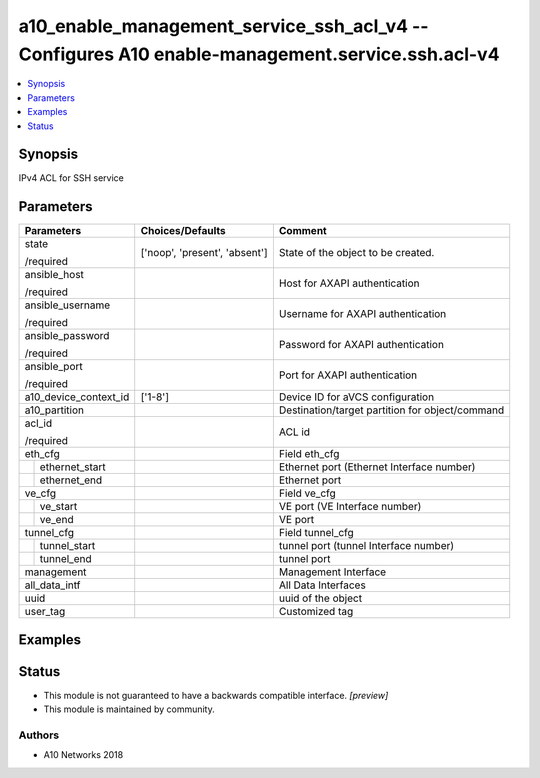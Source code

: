.. _a10_enable_management_service_ssh_acl_v4_module:


a10_enable_management_service_ssh_acl_v4 -- Configures A10 enable-management.service.ssh.acl-v4
===============================================================================================

.. contents::
   :local:
   :depth: 1


Synopsis
--------

IPv4 ACL for SSH service






Parameters
----------

+-----------------------+-------------------------------+-------------------------------------------------+
| Parameters            | Choices/Defaults              | Comment                                         |
|                       |                               |                                                 |
|                       |                               |                                                 |
+=======================+===============================+=================================================+
| state                 | ['noop', 'present', 'absent'] | State of the object to be created.              |
|                       |                               |                                                 |
| /required             |                               |                                                 |
+-----------------------+-------------------------------+-------------------------------------------------+
| ansible_host          |                               | Host for AXAPI authentication                   |
|                       |                               |                                                 |
| /required             |                               |                                                 |
+-----------------------+-------------------------------+-------------------------------------------------+
| ansible_username      |                               | Username for AXAPI authentication               |
|                       |                               |                                                 |
| /required             |                               |                                                 |
+-----------------------+-------------------------------+-------------------------------------------------+
| ansible_password      |                               | Password for AXAPI authentication               |
|                       |                               |                                                 |
| /required             |                               |                                                 |
+-----------------------+-------------------------------+-------------------------------------------------+
| ansible_port          |                               | Port for AXAPI authentication                   |
|                       |                               |                                                 |
| /required             |                               |                                                 |
+-----------------------+-------------------------------+-------------------------------------------------+
| a10_device_context_id | ['1-8']                       | Device ID for aVCS configuration                |
|                       |                               |                                                 |
|                       |                               |                                                 |
+-----------------------+-------------------------------+-------------------------------------------------+
| a10_partition         |                               | Destination/target partition for object/command |
|                       |                               |                                                 |
|                       |                               |                                                 |
+-----------------------+-------------------------------+-------------------------------------------------+
| acl_id                |                               | ACL id                                          |
|                       |                               |                                                 |
| /required             |                               |                                                 |
+-----------------------+-------------------------------+-------------------------------------------------+
| eth_cfg               |                               | Field eth_cfg                                   |
|                       |                               |                                                 |
|                       |                               |                                                 |
+---+-------------------+-------------------------------+-------------------------------------------------+
|   | ethernet_start    |                               | Ethernet port (Ethernet Interface number)       |
|   |                   |                               |                                                 |
|   |                   |                               |                                                 |
+---+-------------------+-------------------------------+-------------------------------------------------+
|   | ethernet_end      |                               | Ethernet port                                   |
|   |                   |                               |                                                 |
|   |                   |                               |                                                 |
+---+-------------------+-------------------------------+-------------------------------------------------+
| ve_cfg                |                               | Field ve_cfg                                    |
|                       |                               |                                                 |
|                       |                               |                                                 |
+---+-------------------+-------------------------------+-------------------------------------------------+
|   | ve_start          |                               | VE port (VE Interface number)                   |
|   |                   |                               |                                                 |
|   |                   |                               |                                                 |
+---+-------------------+-------------------------------+-------------------------------------------------+
|   | ve_end            |                               | VE port                                         |
|   |                   |                               |                                                 |
|   |                   |                               |                                                 |
+---+-------------------+-------------------------------+-------------------------------------------------+
| tunnel_cfg            |                               | Field tunnel_cfg                                |
|                       |                               |                                                 |
|                       |                               |                                                 |
+---+-------------------+-------------------------------+-------------------------------------------------+
|   | tunnel_start      |                               | tunnel port (tunnel Interface number)           |
|   |                   |                               |                                                 |
|   |                   |                               |                                                 |
+---+-------------------+-------------------------------+-------------------------------------------------+
|   | tunnel_end        |                               | tunnel port                                     |
|   |                   |                               |                                                 |
|   |                   |                               |                                                 |
+---+-------------------+-------------------------------+-------------------------------------------------+
| management            |                               | Management Interface                            |
|                       |                               |                                                 |
|                       |                               |                                                 |
+-----------------------+-------------------------------+-------------------------------------------------+
| all_data_intf         |                               | All Data Interfaces                             |
|                       |                               |                                                 |
|                       |                               |                                                 |
+-----------------------+-------------------------------+-------------------------------------------------+
| uuid                  |                               | uuid of the object                              |
|                       |                               |                                                 |
|                       |                               |                                                 |
+-----------------------+-------------------------------+-------------------------------------------------+
| user_tag              |                               | Customized tag                                  |
|                       |                               |                                                 |
|                       |                               |                                                 |
+-----------------------+-------------------------------+-------------------------------------------------+







Examples
--------

.. code-block:: yaml+jinja

    





Status
------




- This module is not guaranteed to have a backwards compatible interface. *[preview]*


- This module is maintained by community.



Authors
~~~~~~~

- A10 Networks 2018


